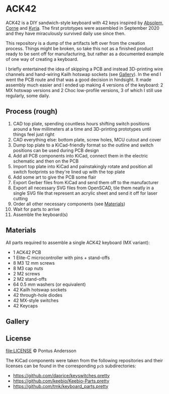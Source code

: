 * ACK42

[[file:img/ack42.jpg]]

ACK42 is a DIY sandwich-style keyboard with 42 keys inspired by [[https://zealot.hu/absolem/][Absolem]], [[https://github.com/foostan/crkbd][Corne]] and [[https://blog.splitkb.com/introducing-the-kyria/][Kyria]]. The first prototypes were assembled in September 2020 and they have miraculously survived daily use since then.

This repository is a dump of the artifacts left over from the creation process. Things might be broken, so take this not as a finished product ready to be sent off for manufacturing, but rather as a documented example of one way of creating a keyboard.

I briefly entertained the idea of skipping a PCB and instead 3D-printing wire channels and hand-wiring Kailh hotswap sockets (see [[#gallery][Gallery]]). In the end I went the PCB route and that was a good decision in hindsight. It made assembly much easier and I ended up making 4 versions of the keyboard: 2 MX hotswap versions and 2 Choc low-profile versions, 3 of which I still use regularly, some daily.

** Process (rough)

1) CAD top plate, spending countless hours shifting switch positions around a few millimeters at a time and 3D-printing prototypes until things feel just right
2) CAD everything else: bottom plate, screw holes, MCU cutout and cover
3) Dump top plate to a KiCad-friendly format so the outline and switch positions can be used during PCB design
4) Add all PCB components into KiCad, connect them in the electric schematic and then on the PCB
5) Import top plate into KiCad and painstakingly rotate and position all switch footprints so they're lined up with the top plate
6) Add some art to give the PCB some flair
7) Export Gerber files from KiCad and send them off to the manufacturer
8) Export all necessary SVG files from OpenSCAD, tile them neatly in a single SVG file that represent an acrylic sheet and send it off for laser cutting
9) Order all other necessary components (see [[#materials][Materials]])
10) Wait for parts to arrive
11) Assemble the keyboard(s)
   
**  Materials

All parts required to assemble a single ACK42 keyboard (MX variant):

- 1 ACK42 PCB
- 1 Elite-C microcontroller with pins + stand-offs
- 8 M3 12 mm screws
- 8 M3 cap nuts
- 2 M2 screws
- 2 M2 stand-offs
- 64 0.5 mm washers (or equivalent)
- 42 Kailh hotswap sockets
- 42 through-hole diodes
- 42 MX-style switches
- 42 Keycaps
   
** Gallery

[[file:img/ack42_triangle.jpg]]
[[file:img/ack42_little_pilot.jpg]]
[[file:img/ack42_space_cadet.jpg]]
[[file:img/ack42_low_profile.jpg]]

[[file:img/draft_edge.png]]
[[file:img/draft_handwire.png]]

[[file:img/pcb_render_0.png]]
[[file:img/pcb_render_1.jpg]]
[[file:img/pcb_render_2.png]]
[[file:img/pcb.jpg]]

** License
[[file:LICENSE]] © Pontus Andersson

The KiCad components were taken from the following repositories and their licenses can be found in the corresponding ~pcb~ subdirectories:

- https://github.com/daprice/keyswitches.pretty
- https://github.com/keebio/Keebio-Parts.pretty
- https://github.com/tmk/keyboard_parts.pretty
